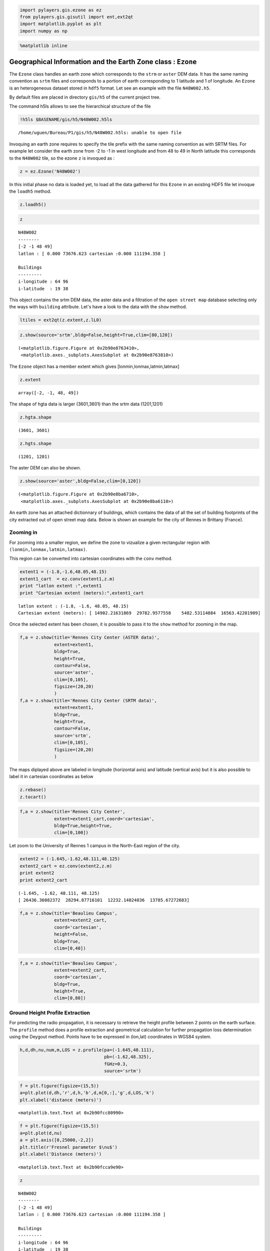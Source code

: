
.. code:: python

    import pylayers.gis.ezone as ez
    from pylayers.gis.gisutil import ent,ext2qt
    import matplotlib.pyplot as plt
    import numpy as np

.. code:: python

    %matplotlib inline

Geographical Information and the Earth Zone class : ``Ezone``
=============================================================

The ``Ezone`` class handles an earth zone which corresponds to the
``strm`` or ``aster`` DEM data. It has the same naming convention as
``srtm`` files and corresponds to a portion of earth corresponding to 1
latitude and 1 of longitude. An ``Ezone`` is an heterogeneous dataset
stored in ``hdf5`` format. Let see an example with the file
``N48W002.h5``.

By default files are placed in directory ``gis/h5`` of the current
project tree.

The command h5ls allows to see the hierarchical structure of the file

.. code:: python

    !h5ls $BASENAME/gis/h5/N48W002.h5ls


.. parsed-literal::

    /home/uguen/Bureau/P1/gis/h5/N48W002.h5ls: unable to open file


Invoquing an earth zone requires to specify the tile prefix with the
same naming convention as with SRTM files. For example let consider the
earth zone from -2 to -1 in west longitude and from 48 to 49 in North
latitude this corresponds to the ``N48W002`` tile, so the ezone ``z`` is
invoqued as :

.. code:: python

    z = ez.Ezone('N48W002')

In this initial phase no data is loaded yet, to load all the data
gathered for this ``Ezone`` in an existing HDF5 file let invoque the
``loadh5`` method.

.. code:: python

    z.loadh5()

.. code:: python

    z




.. parsed-literal::

    N48W002
    --------
    [-2 -1 48 49]
    latlon : [ 0.000 73676.623 cartesian :0.000 111194.358 ]
    
    Buildings 
    --------- 
    i-longitude : 64 96
    i-latitude  : 19 38



This object contains the srtm DEM data, the aster data and a filtration
of the ``open street map`` database selecting only the ways with
``building`` attribute. Let's have a look to the data with the ``show``
method.

.. code:: python

    ltiles = ext2qt(z.extent,z.lL0)

.. code:: python

    z.show(source='srtm',bldg=False,height=True,clim=[80,120])




.. parsed-literal::

    (<matplotlib.figure.Figure at 0x2b90e8763410>,
     <matplotlib.axes._subplots.AxesSubplot at 0x2b90e8763810>)




.. image:: Ezone_files/Ezone_14_1.png


The ``Ezone`` object has a member extent which gives
[lonmin,lonmax,latmin,latmax]

.. code:: python

    z.extent




.. parsed-literal::

    array([-2, -1, 48, 49])



The shape of hgta data is larger (3601,3601) than the srtm data
(1201,1201)

.. code:: python

    z.hgta.shape




.. parsed-literal::

    (3601, 3601)



.. code:: python

    z.hgts.shape




.. parsed-literal::

    (1201, 1201)



The aster DEM can also be shown.

.. code:: python

    z.show(source='aster',bldg=False,clim=[0,120])




.. parsed-literal::

    (<matplotlib.figure.Figure at 0x2b90e8ba6710>,
     <matplotlib.axes._subplots.AxesSubplot at 0x2b90e8ba6110>)




.. image:: Ezone_files/Ezone_21_1.png


An earth zone has an attached dictionnary of buildings, which contains
the data of all the set of building footprints of the city extracted out
of open street map data. Below is shown an example for the city of
Rennes in Brittany (France).

Zooming in
----------

For zooming into a smaller region, we define the zone to vizualize a
given rectangular region with ``(lonmin,lonmax,latmin,latmax)``.

This region can be converted into cartesian coordinates with the
``conv`` method.

.. code:: python

    extent1 = (-1.8,-1.6,48.05,48.15)
    extent1_cart  = ez.conv(extent1,z.m)
    print "latlon extent :",extent1
    print "Cartesian extent (meters):",extent1_cart


.. parsed-literal::

    latlon extent : (-1.8, -1.6, 48.05, 48.15)
    Cartesian extent (meters): [ 14902.21631869  29782.9577558    5482.53114884  16563.42201909]


Once the selected extent has been chosen, it is possible to pass it to
the ``show`` method for zooming in the map.

.. code:: python

    f,a = z.show(title='Rennes City Center (ASTER data)',
                 extent=extent1,
                 bldg=True,
                 height=True,
                 contour=False,
                 source='aster',
                 clim=[0,105],
                 figsize=(20,20)
                 )
    f,a = z.show(title='Rennes City Center (SRTM data)',
                 extent=extent1,
                 bldg=True,
                 height=True,
                 contour=False,
                 source='srtm',
                 clim=[0,105],
                 figsize=(20,20)
                 )



.. image:: Ezone_files/Ezone_28_0.png



.. image:: Ezone_files/Ezone_28_1.png


The maps diplayed above are labeled in longitude (horizontal axis) and
latitude (vertical axis) but it is also possible to label it in
cartesian coordinates as below

.. code:: python

    z.rebase()
    z.tocart()

.. code:: python

    f,a = z.show(title='Rennes City Center',
                 extent=extent1_cart,coord='cartesian',
                 bldg=True,height=True,
                 clim=[0,100])



.. image:: Ezone_files/Ezone_31_0.png


Let zoom to the University of Rennes 1 campus in the North-East region
of the city.

.. code:: python

    extent2 = (-1.645,-1.62,48.111,48.125)
    extent2_cart = ez.conv(extent2,z.m)
    print extent2
    print extent2_cart


.. parsed-literal::

    (-1.645, -1.62, 48.111, 48.125)
    [ 26436.36082372  28294.87716101  12232.14024036  13785.67272683]


.. code:: python

    f,a = z.show(title='Beaulieu Campus',
                 extent=extent2_cart,
                 coord='cartesian',
                 height=False,
                 bldg=True,
                 clim=[0,40])



.. image:: Ezone_files/Ezone_34_0.png


.. code:: python

    f,a = z.show(title='Beaulieu Campus',
                 extent=extent2_cart,
                 coord='cartesian',
                 bldg=True,
                 height=True,
                 clim=[0,80])



.. image:: Ezone_files/Ezone_35_0.png


Ground Height Profile Extraction
--------------------------------

For predicting the radio propagation, it is necessary to retrieve the
height profile between 2 points on the earth surface. The ``profile``
method does a profile extraction and geometrical calculation for further
propagation loss determination using the Deygout method. Points have to
be expressed in (lon,lat) coordinates in WGS84 system.

.. code:: python

    h,d,dh,nu,num,m,LOS = z.profile(pa=(-1.645,48.111),
                                    pb=(-1.62,48.325),
                                    fGHz=0.3,
                                    source='srtm')

.. code:: python

    f = plt.figure(figsize=(15,5))
    a=plt.plot(d,dh,'r',d,h,'b',d,m[0,:],'g',d,LOS,'k')
    plt.xlabel('distance (meters)')




.. parsed-literal::

    <matplotlib.text.Text at 0x2b90fcc80990>




.. image:: Ezone_files/Ezone_39_1.png


.. code:: python

    f = plt.figure(figsize=(15,5))
    a=plt.plot(d,nu)
    a = plt.axis([0,25000,-2,2])
    plt.title(r'Fresnel parameter $\nu$')
    plt.xlabel('Distance (meters)')




.. parsed-literal::

    <matplotlib.text.Text at 0x2b90fcca9e90>




.. image:: Ezone_files/Ezone_40_1.png


.. code:: python

    z




.. parsed-literal::

    N48W002
    --------
    [-2 -1 48 49]
    latlon : [ 0.000 73676.623 cartesian :0.000 111194.358 ]
    
    Buildings 
    --------- 
    i-longitude : 64 96
    i-latitude  : 19 38



.. code:: python

    a=z.cover(Ht=2,Hr=2,Rmax=10000)



.. image:: Ezone_files/Ezone_42_0.png

